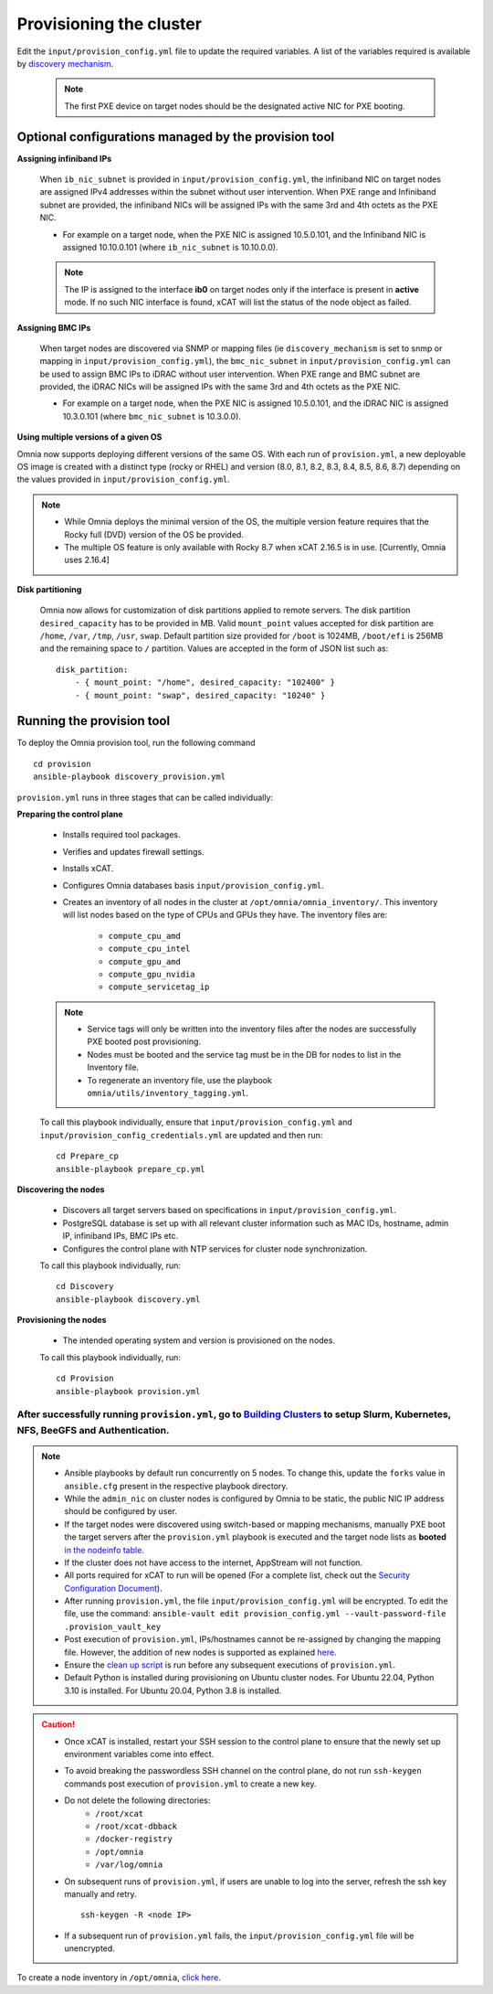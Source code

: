 Provisioning the cluster
--------------------------

Edit the ``input/provision_config.yml`` file to update the required variables. A list of the variables required is available by `discovery mechanism <DiscoveryMechanisms/index.html>`_.

    .. note:: The first PXE device on target nodes should be the designated active NIC for PXE booting.

    .. image:: ../../images/BMC_PXE_Settings.png

Optional configurations managed by the provision tool
+++++++++++++++++++++++++++++++++++++++++++++++++++++

**Assigning infiniband IPs**


    When ``ib_nic_subnet`` is provided in ``input/provision_config.yml``, the infiniband NIC on target nodes are assigned IPv4 addresses within the subnet without user intervention. When PXE range and Infiniband subnet are provided, the infiniband NICs will be assigned IPs with the same 3rd and 4th octets as the PXE NIC.

    * For example on a target node, when the PXE NIC is assigned 10.5.0.101, and the Infiniband NIC is assigned 10.10.0.101 (where ``ib_nic_subnet`` is 10.10.0.0).

    .. note::  The IP is assigned to the interface **ib0** on target nodes only if the interface is present in **active** mode. If no such NIC interface is found, xCAT will list the status of the node object as failed.

**Assigning BMC IPs**

    When target nodes are discovered via SNMP or mapping files (ie ``discovery_mechanism`` is set to snmp or mapping in ``input/provision_config.yml``), the ``bmc_nic_subnet`` in ``input/provision_config.yml`` can be used to assign BMC IPs to iDRAC without user intervention. When PXE range and BMC subnet are provided, the iDRAC NICs will be assigned IPs with the same 3rd and 4th octets as the PXE NIC.

    * For example on a target node, when the PXE NIC is assigned 10.5.0.101, and the iDRAC NIC is assigned 10.3.0.101 (where ``bmc_nic_subnet`` is 10.3.0.0).

**Using multiple versions of a given OS**

Omnia now supports deploying different versions of the same OS. With each run of ``provision.yml``, a new deployable OS image is created with a distinct type (rocky or RHEL) and version (8.0, 8.1, 8.2, 8.3, 8.4, 8.5, 8.6, 8.7) depending on the values provided in ``input/provision_config.yml``.

.. note::
    * While Omnia deploys the minimal version of the OS, the multiple version feature requires that the Rocky full (DVD) version of the OS be provided.
    * The multiple OS feature is only available with Rocky 8.7 when xCAT 2.16.5 is in use. [Currently, Omnia uses 2.16.4]

**Disk partitioning**

    Omnia now allows for customization of disk partitions applied to remote servers. The disk partition ``desired_capacity`` has to be provided in MB. Valid ``mount_point`` values accepted for disk partition are ``/home``, ``/var``, ``/tmp``, ``/usr``, ``swap``. Default partition size provided for ``/boot`` is 1024MB, ``/boot/efi`` is 256MB and the remaining space to ``/`` partition.  Values are accepted in the form of JSON list such as:

    ::

        disk_partition:
            - { mount_point: "/home", desired_capacity: "102400" }
            - { mount_point: "swap", desired_capacity: "10240" }



Running the provision tool
++++++++++++++++++++++++++++

To deploy the Omnia provision tool, run the following command ::

    cd provision
    ansible-playbook discovery_provision.yml


``provision.yml`` runs in three stages that can be called individually:

**Preparing the control plane**

    * Installs required tool packages.
    * Verifies and updates firewall settings.
    * Installs xCAT.
    * Configures Omnia databases basis ``input/provision_config.yml``.
    * Creates an inventory of all nodes in the cluster at ``/opt/omnia/omnia_inventory/``. This inventory will list nodes based on the type of CPUs and GPUs they have. The inventory files are:

        * ``compute_cpu_amd``
        * ``compute_cpu_intel``
        * ``compute_gpu_amd``
        * ``compute_gpu_nvidia``
        * ``compute_servicetag_ip``

    .. note::

        * Service tags will only be written into the inventory files after the nodes are successfully PXE booted post provisioning.
        * Nodes must be booted and the service tag must be in the DB for nodes to list in the Inventory file.
        * To regenerate an inventory file, use the playbook ``omnia/utils/inventory_tagging.yml``.


    To call this playbook individually, ensure that ``input/provision_config.yml`` and ``input/provision_config_credentials.yml`` are updated and then run::

        cd Prepare_cp
        ansible-playbook prepare_cp.yml

**Discovering the nodes**

    * Discovers all target servers based on specifications in ``input/provision_config.yml``.

    * PostgreSQL database is set up with all relevant cluster information such as MAC IDs, hostname, admin IP, infiniband IPs, BMC IPs etc.

    * Configures the control plane with NTP services for cluster  node synchronization.


    To call this playbook individually, run::

        cd Discovery
        ansible-playbook discovery.yml

**Provisioning the nodes**

    * The intended operating system and version is provisioned on the nodes.

    To call this playbook individually, run::

        cd Provision
        ansible-playbook provision.yml

----
After successfully running ``provision.yml``, go to `Building Clusters <../BuildingClusters/index.html>`_ to setup Slurm, Kubernetes, NFS, BeeGFS and Authentication.
----

.. note::

    * Ansible playbooks by default run concurrently on 5 nodes. To change this, update the ``forks`` value in ``ansible.cfg`` present in the respective playbook directory.

    * While the ``admin_nic`` on cluster nodes is configured by Omnia to be static, the public NIC IP address should be configured by user.

    * If the target nodes were discovered using switch-based or mapping mechanisms, manually PXE boot the target servers after the ``provision.yml`` playbook is executed and the target node lists as **booted** `in the nodeinfo table <ViewingDB.html>`_.

    * If the cluster does not have access to the internet, AppStream will not function.

    * All ports required for xCAT to run will be opened (For a complete list, check out the `Security Configuration Document <../../SecurityConfigGuide/ProductSubsystemSecurity.html#firewall-settings>`_).

    * After running ``provision.yml``, the file ``input/provision_config.yml`` will be encrypted. To edit the file, use the command: ``ansible-vault edit provision_config.yml --vault-password-file .provision_vault_key``

    * Post execution of ``provision.yml``, IPs/hostnames cannot be re-assigned by changing the mapping file. However, the addition of new nodes is supported as explained `here <../addinganewnode.html>`_.

    * Ensure the `clean up script <../CleanUpScript.html>`_ is run before any subsequent executions of ``provision.yml``.

    * Default Python is installed during provisioning on Ubuntu cluster nodes. For Ubuntu 22.04, Python 3.10 is installed. For Ubuntu 20.04, Python 3.8 is installed.

.. caution::

    * Once xCAT is installed, restart your SSH session to the control plane to ensure that the newly set up environment variables come into effect.
    * To avoid breaking the passwordless SSH channel on the control plane, do not run ``ssh-keygen`` commands post execution of ``provision.yml`` to create a new key.
    * Do not delete the following directories:
        - ``/root/xcat``
        - ``/root/xcat-dbback``
        - ``/docker-registry``
        - ``/opt/omnia``
        - ``/var/log/omnia``
    * On subsequent runs of ``provision.yml``, if users are unable to log into the server, refresh the ssh key manually and retry. ::

        ssh-keygen -R <node IP>

    * If a subsequent run of ``provision.yml`` fails, the ``input/provision_config.yml`` file will be unencrypted.

To create a node inventory in ``/opt/omnia``, `click here <../PostProvisionScript.html>`_.

